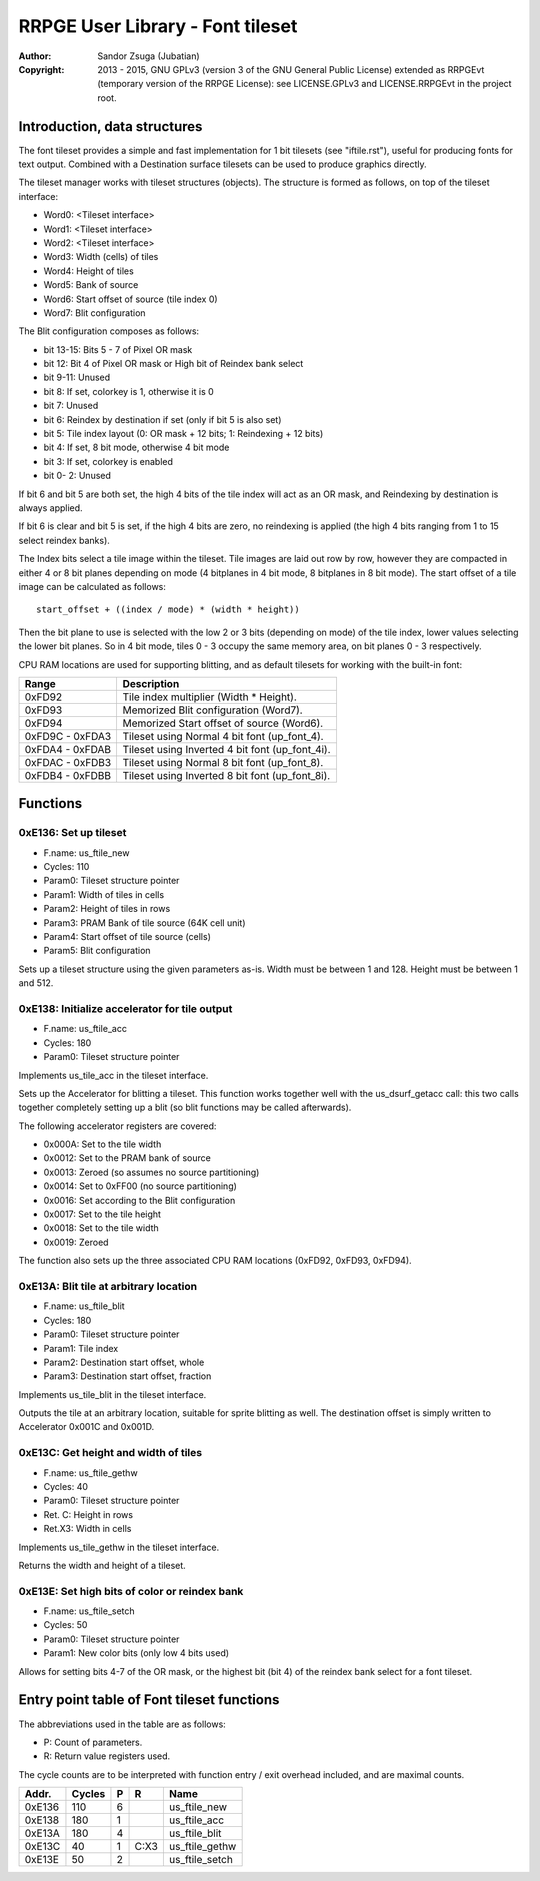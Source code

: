 
RRPGE User Library - Font tileset
==============================================================================

:Author:    Sandor Zsuga (Jubatian)
:Copyright: 2013 - 2015, GNU GPLv3 (version 3 of the GNU General Public
            License) extended as RRPGEvt (temporary version of the RRPGE
            License): see LICENSE.GPLv3 and LICENSE.RRPGEvt in the project
            root.




Introduction, data structures
------------------------------------------------------------------------------


The font tileset provides a simple and fast implementation for 1 bit tilesets
(see "iftile.rst"), useful for producing fonts for text output. Combined with
a Destination surface tilesets can be used to produce graphics directly.

The tileset manager works with tileset structures (objects). The structure is
formed as follows, on top of the tileset interface:

- Word0: <Tileset interface>
- Word1: <Tileset interface>
- Word2: <Tileset interface>
- Word3: Width (cells) of tiles
- Word4: Height of tiles
- Word5: Bank of source
- Word6: Start offset of source (tile index 0)
- Word7: Blit configuration

The Blit configuration composes as follows:

- bit 13-15: Bits 5 - 7 of Pixel OR mask
- bit    12: Bit 4 of Pixel OR mask or High bit of Reindex bank select
- bit  9-11: Unused
- bit     8: If set, colorkey is 1, otherwise it is 0
- bit     7: Unused
- bit     6: Reindex by destination if set (only if bit 5 is also set)
- bit     5: Tile index layout (0: OR mask + 12 bits; 1: Reindexing + 12 bits)
- bit     4: If set, 8 bit mode, otherwise 4 bit mode
- bit     3: If set, colorkey is enabled
- bit  0- 2: Unused

If bit 6 and bit 5 are both set, the high 4 bits of the tile index will act as
an OR mask, and Reindexing by destination is always applied.

If bit 6 is clear and bit 5 is set, if the high 4 bits are zero, no reindexing
is applied (the high 4 bits ranging from 1 to 15 select reindex banks).

The Index bits select a tile image within the tileset. Tile images are laid
out row by row, however they are compacted in either 4 or 8 bit planes
depending on mode (4 bitplanes in 4 bit mode, 8 bitplanes in 8 bit mode). The
start offset of a tile image can be calculated as follows: ::

    start_offset + ((index / mode) * (width * height))

Then the bit plane to use is selected with the low 2 or 3 bits (depending on
mode) of the tile index, lower values selecting the lower bit planes. So in 4
bit mode, tiles 0 - 3 occupy the same memory area, on bit planes 0 - 3
respectively.

CPU RAM locations are used for supporting blitting, and as default tilesets
for working with the built-in font:

+--------+-------------------------------------------------------------------+
| Range  | Description                                                       |
+========+===================================================================+
| 0xFD92 | Tile index multiplier (Width * Height).                           |
+--------+-------------------------------------------------------------------+
| 0xFD93 | Memorized Blit configuration (Word7).                             |
+--------+-------------------------------------------------------------------+
| 0xFD94 | Memorized Start offset of source (Word6).                         |
+--------+-------------------------------------------------------------------+
| 0xFD9C |                                                                   |
| \-     | Tileset using Normal 4 bit font (up_font_4).                      |
| 0xFDA3 |                                                                   |
+--------+-------------------------------------------------------------------+
| 0xFDA4 |                                                                   |
| \-     | Tileset using Inverted 4 bit font (up_font_4i).                   |
| 0xFDAB |                                                                   |
+--------+-------------------------------------------------------------------+
| 0xFDAC |                                                                   |
| \-     | Tileset using Normal 8 bit font (up_font_8).                      |
| 0xFDB3 |                                                                   |
+--------+-------------------------------------------------------------------+
| 0xFDB4 |                                                                   |
| \-     | Tileset using Inverted 8 bit font (up_font_8i).                   |
| 0xFDBB |                                                                   |
+--------+-------------------------------------------------------------------+




Functions
------------------------------------------------------------------------------


0xE136: Set up tileset
^^^^^^^^^^^^^^^^^^^^^^^^^^^^^^^^^^^^^^^^^^^^^^^^^^

- F.name: us_ftile_new
- Cycles: 110
- Param0: Tileset structure pointer
- Param1: Width of tiles in cells
- Param2: Height of tiles in rows
- Param3: PRAM Bank of tile source (64K cell unit)
- Param4: Start offset of tile source (cells)
- Param5: Blit configuration

Sets up a tileset structure using the given parameters as-is. Width must be
between 1 and 128. Height must be between 1 and 512.


0xE138: Initialize accelerator for tile output
^^^^^^^^^^^^^^^^^^^^^^^^^^^^^^^^^^^^^^^^^^^^^^^^^^

- F.name: us_ftile_acc
- Cycles: 180
- Param0: Tileset structure pointer

Implements us_tile_acc in the tileset interface.

Sets up the Accelerator for blitting a tileset. This function works together
well with the us_dsurf_getacc call: this two calls together completely setting
up a blit (so blit functions may be called afterwards).

The following accelerator registers are covered:

- 0x000A: Set to the tile width
- 0x0012: Set to the PRAM bank of source
- 0x0013: Zeroed (so assumes no source partitioning)
- 0x0014: Set to 0xFF00 (no source partitioning)
- 0x0016: Set according to the Blit configuration
- 0x0017: Set to the tile height
- 0x0018: Set to the tile width
- 0x0019: Zeroed

The function also sets up the three associated CPU RAM locations (0xFD92,
0xFD93, 0xFD94).


0xE13A: Blit tile at arbitrary location
^^^^^^^^^^^^^^^^^^^^^^^^^^^^^^^^^^^^^^^^^^^^^^^^^^

- F.name: us_ftile_blit
- Cycles: 180
- Param0: Tileset structure pointer
- Param1: Tile index
- Param2: Destination start offset, whole
- Param3: Destination start offset, fraction

Implements us_tile_blit in the tileset interface.

Outputs the tile at an arbitrary location, suitable for sprite blitting as
well. The destination offset is simply written to Accelerator 0x001C and
0x001D.


0xE13C: Get height and width of tiles
^^^^^^^^^^^^^^^^^^^^^^^^^^^^^^^^^^^^^^^^^^^^^^^^^^

- F.name: us_ftile_gethw
- Cycles: 40
- Param0: Tileset structure pointer
- Ret. C: Height in rows
- Ret.X3: Width in cells

Implements us_tile_gethw in the tileset interface.

Returns the width and height of a tileset.


0xE13E: Set high bits of color or reindex bank
^^^^^^^^^^^^^^^^^^^^^^^^^^^^^^^^^^^^^^^^^^^^^^^^^^

- F.name: us_ftile_setch
- Cycles: 50
- Param0: Tileset structure pointer
- Param1: New color bits (only low 4 bits used)

Allows for setting bits 4-7 of the OR mask, or the highest bit (bit 4) of the
reindex bank select for a font tileset.




Entry point table of Font tileset functions
------------------------------------------------------------------------------


The abbreviations used in the table are as follows:

- P: Count of parameters.
- R: Return value registers used.

The cycle counts are to be interpreted with function entry / exit overhead
included, and are maximal counts.

+--------+---------------+---+------+----------------------------------------+
| Addr.  | Cycles        | P |   R  | Name                                   |
+========+===============+===+======+========================================+
| 0xE136 |           110 | 6 |      | us_ftile_new                           |
+--------+---------------+---+------+----------------------------------------+
| 0xE138 |           180 | 1 |      | us_ftile_acc                           |
+--------+---------------+---+------+----------------------------------------+
| 0xE13A |           180 | 4 |      | us_ftile_blit                          |
+--------+---------------+---+------+----------------------------------------+
| 0xE13C |            40 | 1 | C:X3 | us_ftile_gethw                         |
+--------+---------------+---+------+----------------------------------------+
| 0xE13E |            50 | 2 |      | us_ftile_setch                         |
+--------+---------------+---+------+----------------------------------------+
